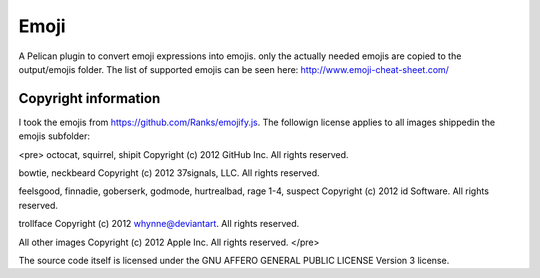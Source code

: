 Emoji
=====

A Pelican plugin to convert emoji expressions into emojis. only the actually needed emojis are 
copied to the output/emojis folder. The list of supported emojis can be seen here: http://www.emoji-cheat-sheet.com/


Copyright information
---------------------

I took the emojis from https://github.com/Ranks/emojify.js. The followign license applies to all images shippedin the emojis subfolder:


<pre>
octocat, squirrel, shipit Copyright (c) 2012 GitHub Inc. All rights reserved.

bowtie, neckbeard Copyright (c) 2012 37signals, LLC. All rights reserved.

feelsgood, finnadie, goberserk, godmode, hurtrealbad, rage 1-4, suspect Copyright (c) 2012 id Software. All rights reserved.

trollface Copyright (c) 2012 whynne@deviantart. All rights reserved.

All other images Copyright (c) 2012 Apple Inc. All rights reserved.
</pre>

The source code itself is licensed under the GNU AFFERO GENERAL PUBLIC LICENSE Version 3 license.
